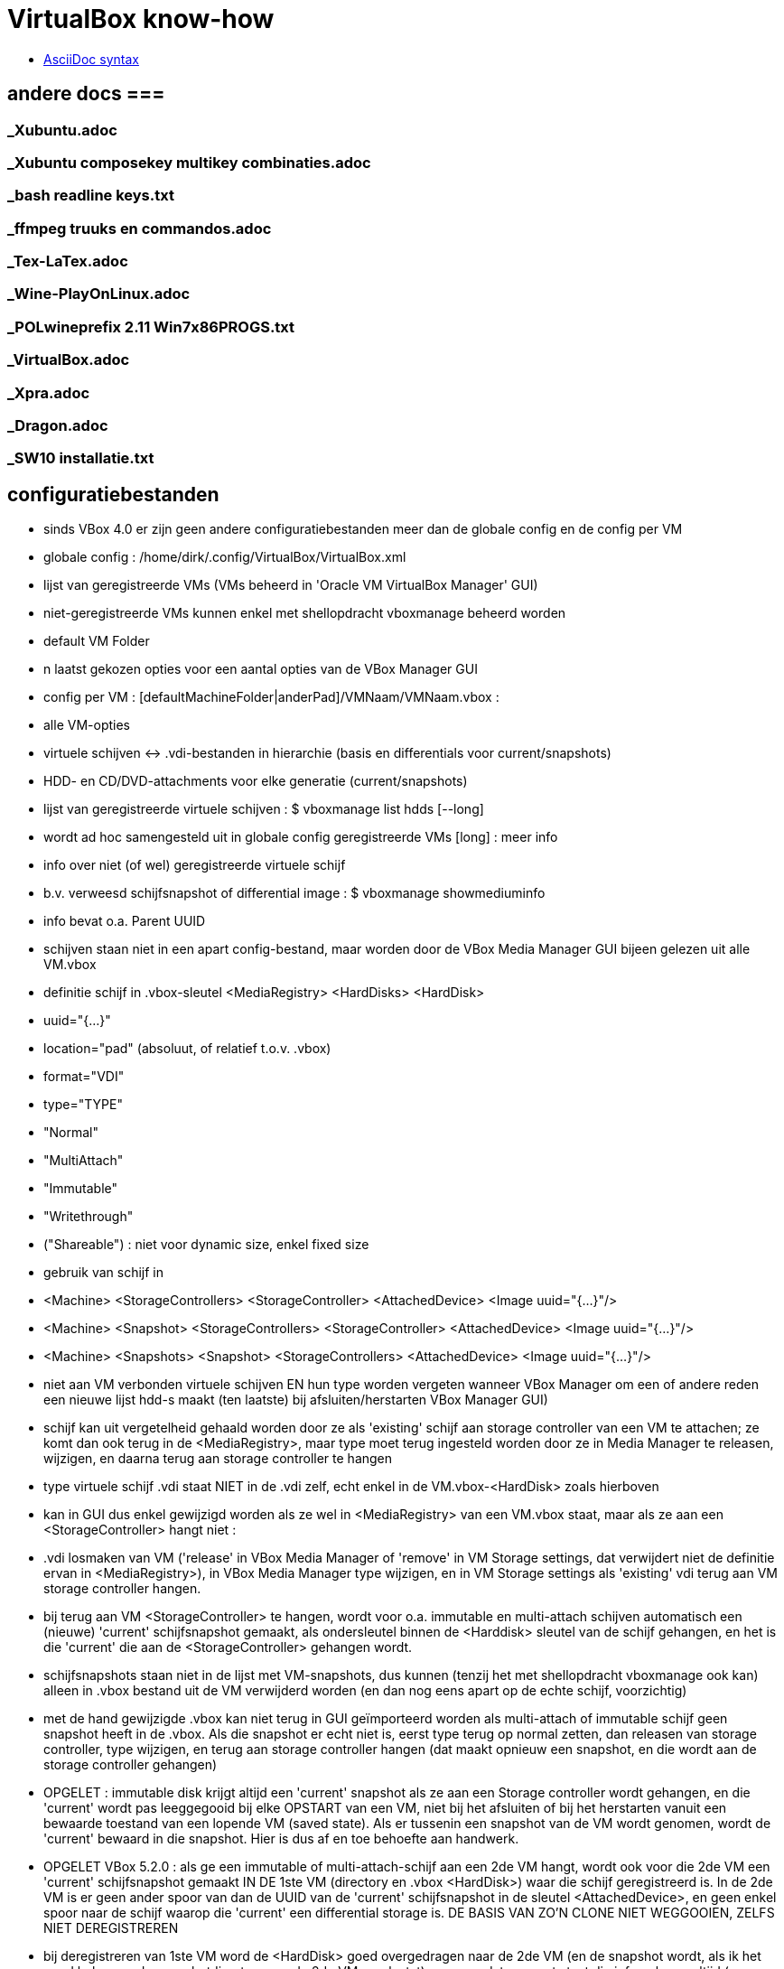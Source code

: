 = VirtualBox know-how
:description:  handige commando's die te moeilijk en met tevelen zijn om te onhtouden

- https://docs.asciidoctor.org/asciidoc/latest/syntax-quick-reference/[AsciiDoc syntax]

== andere docs ===
=== _Xubuntu.adoc ===
=== _Xubuntu composekey multikey combinaties.adoc ===
=== _bash readline keys.txt ===
=== _ffmpeg truuks en commandos.adoc ===
=== _Tex-LaTex.adoc ===
=== _Wine-PlayOnLinux.adoc ===
=== _POLwineprefix 2.11 Win7x86PROGS.txt ===
=== _VirtualBox.adoc ===
=== _Xpra.adoc ===
=== _Dragon.adoc ===
=== _SW10 installatie.txt ===

== configuratiebestanden ==

- sinds VBox 4.0 er zijn geen andere configuratiebestanden meer dan de globale config en de config per VM

- globale config : /home/dirk/.config/VirtualBox/VirtualBox.xml
	- lijst van geregistreerde VMs (VMs beheerd in 'Oracle VM VirtualBox Manager' GUI)
		- niet-geregistreerde VMs kunnen enkel met shellopdracht vboxmanage beheerd worden
	- default VM Folder
	- n laatst gekozen opties voor een aantal opties van de VBox Manager GUI

- config per VM : [defaultMachineFolder|anderPad]/VMNaam/VMNaam.vbox :
	- alle VM-opties
	- virtuele schijven <-> .vdi-bestanden in hierarchie (basis en differentials voor current/snapshots)
	- HDD- en CD/DVD-attachments voor elke generatie (current/snapshots)

- lijst van geregistreerde virtuele schijven :
	$ vboxmanage list hdds [--long]
	- wordt ad hoc samengesteld uit in globale config geregistreerde VMs
	[long] : meer info

- info over niet (of wel) geregistreerde virtuele schijf
	- b.v. verweesd schijfsnapshot of differential image :
	$ vboxmanage showmediuminfo
	- info bevat o.a. Parent UUID

- schijven staan niet in een apart config-bestand, maar worden door de VBox Media Manager GUI bijeen gelezen uit alle VM.vbox
	- definitie schijf in .vbox-sleutel <MediaRegistry>  <HardDisks>  <HardDisk>
		-  uuid="{...}"
		- location="pad" (absoluut, of relatief t.o.v. .vbox)
		- format="VDI"
		- type="TYPE"
			- "Normal"
			- "MultiAttach"
			- "Immutable"
			- "Writethrough"
			- ("Shareable") : niet voor dynamic size, enkel fixed size
	- gebruik van schijf in
		- <Machine> <StorageControllers> <StorageController> <AttachedDevice> <Image uuid="{...}"/>
		- <Machine> <Snapshot> <StorageControllers> <StorageController> <AttachedDevice> <Image uuid="{...}"/>
		- <Machine> <Snapshots> <Snapshot> <StorageControllers>  <AttachedDevice> <Image uuid="{...}"/>
	- niet aan VM verbonden virtuele schijven EN hun type worden vergeten wanneer VBox Manager om een of andere reden een nieuwe lijst hdd-s maakt (ten laatste) bij afsluiten/herstarten VBox Manager GUI)
		- schijf kan uit vergetelheid gehaald worden door ze als 'existing' schijf aan storage controller van een VM te attachen; ze komt dan ook terug in de <MediaRegistry>, maar type moet terug ingesteld worden door ze in Media Manager te releasen, wijzigen, en daarna terug aan storage controller te hangen
	- type virtuele schijf .vdi staat NIET in de .vdi zelf, echt enkel in de VM.vbox-<HardDisk> zoals hierboven
		- kan in GUI dus enkel gewijzigd worden als ze wel in <MediaRegistry> van een VM.vbox staat, maar als ze aan een <StorageController> hangt niet :
			- .vdi losmaken van VM ('release' in VBox Media Manager of 'remove' in VM Storage settings, dat verwijdert niet de definitie ervan in <MediaRegistry>), in VBox Media Manager type wijzigen, en in VM Storage settings als 'existing' vdi terug aan VM storage controller hangen.
			- bij terug aan VM <StorageController> te hangen, wordt voor o.a. immutable en multi-attach schijven automatisch een (nieuwe) 'current' schijfsnapshot gemaakt, als ondersleutel binnen de <Harddisk> sleutel van de schijf gehangen, en het is die 'current' die aan de <StorageController> gehangen wordt.
				- schijfsnapshots staan niet in de lijst met VM-snapshots, dus kunnen (tenzij het met shellopdracht vboxmanage ook kan) alleen in .vbox bestand uit de VM verwijderd worden (en dan nog eens apart op de echte schijf, voorzichtig)
		- met de hand gewijzigde .vbox kan niet terug in GUI geïmporteerd worden als multi-attach of immutable schijf geen snapshot heeft in de .vbox. Als die snapshot er echt niet is, eerst type terug op normal zetten, dan releasen van storage controller, type wijzigen, en terug aan storage controller hangen (dat maakt opnieuw een snapshot, en die wordt aan de storage controller gehangen)

- OPGELET : immutable disk krijgt altijd een 'current' snapshot als ze aan een Storage controller wordt gehangen, en die 'current' wordt pas leeggegooid bij elke OPSTART van een VM, niet bij het afsluiten of bij het herstarten vanuit een bewaarde toestand van een lopende VM (saved state). Als er tussenin een snapshot van de VM wordt genomen, wordt de 'current' bewaard in die snapshot. Hier is dus af en toe behoefte aan handwerk.

- OPGELET VBox 5.2.0 : als ge een immutable of multi-attach-schijf aan een 2de VM hangt, wordt ook voor die 2de VM een 'current' schijfsnapshot gemaakt IN DE 1ste VM (directory en .vbox <HardDisk>) waar die schijf geregistreerd is. In de 2de VM is er geen ander spoor van dan de UUID van de 'current' schijfsnapshot in de sleutel <AttachedDevice>, en geen enkel spoor naar de schijf waarop die 'current' een differential storage is. DE BASIS VAN ZO'N CLONE NIET WEGGOOIEN, ZELFS NIET DEREGISTREREN
	- bij deregistreren van 1ste VM word de <HardDisk> goed overgedragen naar de 2de VM (en de snapshot wordt, als ik het goed heb, naar de snapshotdirectory van de 2de VM verplaatst), maar op dat moment staat die info ook nog altijd (en terecht) in de 1ste VM, in <HardDisk> en <AttachedDevice> sleutels.
	- bij herregistreren van de 1ste VM ziet de VBox Manager GUI dat de info op 2 plaatsen staat, en hij geraakt in de knoei.
		- In mijn geval was nu de 2de VM de baas, en die kende enkel zijn eigen schijfsnapshots, niet die van de 1ste VM
			- de snapshots van de 1ste VM waren dus niet te zien in VBox Media Manager, en daardoor zag de VBox Manager GUI die 1ste VM als zijnde met empty attachments
		- DUIDELIJK BUG!
		- als ge in de VBox Manager GUI de schijven terug aan de 1ste VM Storage controller hangt, maakt hij nieuwe 'current' snapshot en kan zo de eigenlijke 'current' van de 1ste VM vergeten worden/verloren gaan
		- Is niet op te lossen met VBox Manager GUI afsluiten en terug opstarten, enkel met afsluiten, .vbox bestanden editen (of vboxmanage leren gebruiken) en dan pas terug opstarten :
		- <HardDisk> sleutels van een schijf en zijn schijfsnapshots allemaal in 1 van de 2 .vbox hangen, met juiste pad.

- /home/dirk/.config/VirtualBox/VBoxSVC.log[n]] :
	- verschillende generaties van log, o.a. de plaats voor detail van foutmeldingen bij inlezen .vbox van VM die ik met de hand gewijzigd heb en nu verknoeid is

== linux VMs ==

- niet in VBox Manager's lijst van VM-hotkeys :
	- Super+F1 => Alt+Ctrl+F1

=== Ubuntu tty openen ===

- 't staat niet in de lijst van sneltoetsen, maar i.p.v. Ctrl+Alt+F[1-7] doet ge [Host]+F[1-7]

- scherm roteren in console-mode :
	- mijn host-scherm is geroteerd, guest-scherm volgt dat, maar als daar nog instellingen staan om ook het scherm te roteren, is het dubbel gedraaid
	- rotatie uitlezen:
		$ cat /sys/class/graphics/fbcon/rotate
		- is getal van 0 (0°) tot 3 (270°)
	- rotatie instellen:
		- als root :
			# echo 0 > /sys/class/graphics/fbcon/rotate
			OF voor alle schermen
			# echo 0 > /sys/class/graphics/fbcon/rotate_all
		- als user : sudo geldt voor de opdracht, niet voor de redirect; daarom indirect naar fbcon schrijven met sudo tee :
			$ echo 0 | sudo tee /sys/class/graphics/fbcon/rotate
			OF
			$ echo 0 | sudo tee /sys/class/graphics/fbcon/rotate_all

- GUI openen in een tty: zie "_Xubuntu truuks en commandos.adoc" sectie "GUI starten in een tty"

== Windows VMs ==

=== zie ook USB, netwerk, shared folders ===

== Windows write cache ==

Het lijkt me verstandiger om de I/O caching van de host te gebruiken, i.p.v. de I/O cache van de guest. Die van host loopt alleen mis als host OS of de pc crashen, die van de guest ook dan, en bovendien ook als guest of VBox crashen.

- host I/O cache in te stellen per storage controller (zie evt. ook http://www.virtualbox.org/manual/ch05.html#iocaching, komt erop neer dat dubbel cachen weinig nut heeft)

- Windows write cache instellen in Windows: rechtsklikken op driveletter, eigenschappen, tab hardware, juiste 'fysieke' (virtuele) schijf kiezen uit lijst, Eugenschappen, tab Beleidsregels.

=== Windows programmas "uitvoeren als admin" vanop host-schijven ===

. 'shared folders' van de VM zijn schijven van de host die als netwerkshare toegankelijk zijn (RO of RW) van de machine \\VBOXSVR\. Als optie kunnen die automatisch gemount worden, naar een schijfletter in de reeks C, D, .... De programma's kunnen zowel vanuit die schijfletter, als vanuit de netwerkshare uitgevoerd worden. Maar een programma als administrator uitvoeren lukt enkel vanuit de netwerkshare, omdat de mount blijkbaar niet geld voor het 'elevated access token' (verbonden aan de toegang als administrator). Idem voor openen van een command prompt in een map van die schijf (via verkenner/bestand/opdrachtprompt openen/opdrachtprompt openen of .../opdrachtprompt openen als administrator): opdrachtprompt openen in een map op de gemounte schijf als administrator vindt de schijf niet, in een map op de netwerkschijf werkt zowel voor gebruiker als voor administrator, omdat er dan een nieuwe mount wordt gemaakt met schijfletter vanaf Z neerwaarts.

. een immutable TEMP-schijf kan dienen om installatieprogramma's naar uit te pakken/kopieren, verdwijnen dan bij volgende start VM

=== uitsluiten voor avast vanop host-schijven ===

. zie 'uitvoeren als admin vanop host-schijven'
. blijkbaar wordt ook voor het uitvoeren van een programma vanop de netwerkshare die impliciete mount in de Z-reeks uitgevoerd, want de uitsluiting in Avast moet gebeuren met het pad naar Z:, niet naar \\VBOXSVR\...
. welke letter te gebruiken, is te vinden door in verkenner menu bestand/opdrachtprompt openen een opdrachtprompt te openen naar de \\VBOXSVR\... netwerkshare

=== windows installatie-cd maken ===

Voorbeeld voor Windows XP:
1. Evt. een installatie-cd-image mounten om een virtuele machine (VM) van te installeren, en een kopie van de bestanden daarop maken om met nLite aan te passen. De cd-image mounten kan echter ook in de VM-eigenschappen van VirtualBox Manager (VBM), en een kopie van de bestanden daarin kan in de geinstalleerde Windows gebeuren):

	. mkdir /media/ramdisk/isosp2
	. sudo mount -o loop,ro /media/sdata/GEZIPTE.PRG/_CD\ BACKUPS/Windows\ XP\ Pro\ SP2\ corporate\ edition\ NL/cdimage.iso /media/ramdisk/isosp2
	. cd /media/ramdisk
	. rsync -a --chmod=777 isosp2/ WXPVOL_NL/
(noot: -a kopieert alles, ook read-only-eigenschap van cd-bestanden, vandaar de chmod; chmod=666 lukt niet: inconsistent file permissions)

2. 	. In VBM een VM maken met /media/ramdisk als shared folder,
	. daarop Windows installeren door de image van de installatie-cd te mounten in VBM en daarvan te booten
	. geinstalleerde Windows starten
	. nLite installeren met .NET runtime in zelfde map
		/media/sdata/GEZIPTE.PRG/nLite XP slipstreamer/nLite-1.4.9.3/nLite-1.4.9.3.setup.exe
		/media/sdata/GEZIPTE.PRG/nLite XP slipstreamer/NET framework nLite nLruntimeR3.exe
	. een kopie maken van de hele originele Windows installatie-cd (zie 1)
	. nLite uitvoeren

=== systeemschijf voor Windows VM voorbereiden ===

- VBox boot Windows alleen in BIOS mode, Windows boot in BIOS mode alleen van MBR-partitietabel, niet van GPT

- als de (virtuele) schijf niet vooraf gepartitioneerd is, doet windows installer dat zelf, en reserveert 100-en megabytes voor recovery en leegte. Dus vooraf partitioneren (formatteren niet nodig)

- zie sectie "virtuele schijf partitioneren en formateren"

=== TEMP-schijf voorbereiden ===

- koppelen van een immutable of multi-attach schijf aan een VM gebeurt enkel via een automatisch koppelings-snapshot

- OPGELET : immutable TEMP-schijf AFKOPPELEN voor ge een clone neemt van VM, zowel linked als full: anders wordt er een clone dan wel een snapshot genomen van de koppelings-snapshot met zijn laatste tijdelijke gegevens, zodat die vereeuwigd worden.

- OPGELET : immutable of multi-attach zijn van een schijf wordt vergeten als VBox Manager wordt afgesloten zonder dat ze in de MediaRegistry van een of andere VM zit. ** Koppelings-snapshots van andere VMs worden ook in die MediaRegistry beheerd! **

- in VBox manager een nieuwe schijf voor Windows-VM maken door ze, evt. voor de vorm, te 'attachen' aan een Storage Controller van de VM

- mounten, partitioneren en formatteren : zie sectie "virtuele schijf partitioneren en formateren"
	- MBR partitietabel om ook voor WinXP te dienen, anders is GPT ook goed
	- label TEMP
	- OPGELET snelformateren met mkntfs -f : VBox zou blocks vol 0 niet doorschrijven naar fysieke schijf, maar mkntfs wschlk. wel (heeft geen optie -discard zoals mkfs.ext4)

- in linux op de gemountte virtuele schijfpartitie, gewoon de nodige mappen aanmaken
	$ mkdir TEMP CACHE CACHE2 CACHE3 CACHE4
		- tijdelijke en cache bestanden van Windows zelf en diverse programmas zoals internet browsers
	$ mkdir WERK DATA PROG SVS
		- TIP maak een leeg bestand met een waarschuwende naam in de niet-TEMP en -CACHE mappen: schrijven vanuit VM naar immutable schijf is immers enkel naar de snapshot, die wordt geleegd bij volgende boot VM
		- WERK voor eigen gebruik gescheiden van TEMP (OPGEPAST: geen blijvende data)
		- SVS voor permanente "Symantec Workspace Virtualization" of "Altiris SVS" packages
		- DATA en PROG om evt. toch blijvende data op te zetten die gedeeld moet worden door meerdere VMs, b.v. installaties
		- blijvend beschrijven :
			- basis TEMP-schijf .vdi mounten in linux (zie sectie "Virtualbox Virtual Drive mounten in Linux")
			- data kopiëren naar die mount
			- umount
			- alle VM attachements van deze schijf verwijderen en opnieuw attachen.

- umount en loskoppelen van /dev/ndbX : zie _VirtualBox.txt sectie "Virtualbox Virtual Drive mounten in Linux"

- in 1 sessie van VBox Manager :
	- schijf loskoppelen van de VM (remove storage attachement)
	- Global Tools/Virtual Media Manager : Attributes/Type/Multi-Attach of Immutable
	- schijf terug koppelen aan een VM (desnoods aan template),
		- anders wordt het type (immutable of multi-attach) vergeten bij afsluiten van VBox Manager
		- elke VM creëert bij storage attachement een snapshot van de nieuwe TEMP schijf; die kan Virtual Media Manager een betekenisvolle naam gegeven worden, en evt. verplaatst worden naar ander pad (best via het map-icoontje rechts van Attributes/Location)
			- OPGELET : op APPLY klikken

- Firefox cache instellen in User.js : user_pref("browser.cache.disk.parent_directory", "E:\\CACHEFF\\")

- In Windows de TEMP-schijf als dusdanig gebruiken :
	- pas als swapschijf (pagefile.sys) instellen na immutable of multi-attach maken (zie verder), zodat elke Windows-versie er zijn eigen versie op kan zetten.
	- pagefile.sys :
		OFWEL
		- "Computer/Eigenschappen/Instellingen voor Computernaam. domein en werkgroepen - wijzigen/Geavanceerd/Prestaties - Instellingen/Geavanceerd/Virtueel geheugen - wijzigen"
		OFWEL
		- "Configuratiescherm/Systeem en beveiliging/Systeem/Geavanceerde systeeminstellingen/Prestaties..."
		- [-] Wisselbestandsgrootte voor alle stations automatisch beheren
		- C: Geen wisselbestand, Instellen
		- D: of E: (TEMP) [x] Groote wordt door het systeem beheerd, instellen
		- [OK]
	- Windows systeem- en user-TEMP en -TMP instellen :
		OFWEL
		- "Computer/Eigenschappen/Instellingen voor Computernaam. domein en werkgroepen - wijzigen/Geavanceerd/Omgevingsvariabelen"
		OFWEL
		- "Configuratiescherm/Systeem en beveiliging/Systeem/Geavanceerde systeeminstellingen/Omgevingsvariabelen"
			- Gebruiker : TEMP en TMP instellen op D:\TEMP of E:\TEMP
			- Systeem : TEMP en TMP instellen op D:\TEMP of E:\TEMP
		- na heropstarten alle bestanden wissen in C:\Windows\Temp en "C:\Users\<username>\AppData\Local\Temp"
	- Symantec SVS NIET bij installatie, anders via registry, b.v. Altiris SVS 2.0SP1  (CD PC Magazine 12-2006) :
		0 NIET DOEN C:\> msiexec /i Software_Virtualization_Agent.msi PRODUCT_KEY=b6c5a-wiy8u-e89de-c3cv4 INSTALLDIR=C:\Drivers\Altiris INSTALL_ADMIN=1 D_FSLRDR=C:\SVS REBOOT=ReallySuppress
			- D_FSLRDR=pad : default pad voor ALLE layers; NIET OP TEMP, of bij volgende boot alles kwijt + zwaar conflict met de registry
		- layer voor alle VMs met SVS-manager (of enkel registry?) + linux-mount verhuizen naar TEMP

	- IE cache instellen : Internet Explorer/Internet Options/Tools/Internet Options/General Tab/Browsing History/Settings/Temporary internet files/Current Location [Move folder...]
		- zie http://www.thewindowsclub.com/temporary-internet-files-folder-location
	0 MS Edge cache instellen :
		- maakt verse caches a la gogo, genummerd zelfs, in C:\Users\Dirk\AppData\Local\Packages\Microsoft.MicrosoftEdge_8wekyb3d8bbwe\AC\#001\MicrosoftEdge\Cache, #002\... en ...\AC\MicrosoftEdge\Cache en bijhorende registry secties. Lijkt moeilijk te wijzigen
		0 WERKT NIET :  er zit zelfs een auto-herstel op; volgende 2 gewijzigd naar E:\CACHE, werden na herstart hersteld, en dienden niet als template voor nieuwe #xxx :
			- HKEY_CLASSES_ROOT\Local Settings\Software\Microsoft\Windows\CurrentVersion\AppContainer\Storage\microsoft.microsoftedge_8wekyb3d8bbwe\Internet Settings\Cache\Extensible Cache\MicrosoftEdge_iecompat
			- HKEY_CLASSES_ROOT\Local Settings\Software\Microsoft\Windows\CurrentVersion\AppContainer\Storage\microsoft.microsoftedge_8wekyb3d8bbwe\Internet Settings\Cache\Extensible Cache\MicrosoftEdge_iecompatua
		0 WERKT NIET DE 1STE KEER BIJ MIJ :
		>>> https://social.technet.microsoft.com/Forums/en-US/3c0f59fe-a823-44ec-8825-2ef71cf4a374/move-microsoft-edge-cache-to-another-folder-second-drive?forum=win10itprogeneral
			- Run cmd from the start menu with admin rights (right-click command prompt and select run as administrator).
			- Take full ownership of the cache folders to be safe, you may want to clear using disk cleanup first.
				C:\> takeown /F "%USERPROFILE%\AppData\Local\Packages\Microsoft.MicrosoftEdge_8wekyb3d8bbwe\AC" /A /R
				- %USERPROFILE% should work, but if not replace it with [Drive]:\Users\[Username]
			- When it finishes (depends on size) make an exact copy to your other drive (replace E:\CACHEDGE as desired; and make sure Edge\Groove\etc. isn't running or you will get 'in use' errors).
				C:\> robocopy "%USERPROFILE%\AppData\Local\Packages\Microsoft.MicrosoftEdge_8wekyb3d8bbwe\AC" "E:\CACHEDGE" /E /COPYALL /DCOPY:DAT
				- ensure that there are no skipped\failed files, otherwise retry after disk cleanup.
			- Instead of deleting the original as required for Symbolic Links, suggested you rename it:
				C:\> ren "%USERPROFILE%\AppData\Local\Packages\Microsoft.MicrosoftEdge_8wekyb3d8bbwe\AC" "AC Backup"
			- Create the SymLink as follows (replacing E:\CACHEDGE as needed):
				C:\> mklink /D "%USERPROFILE%\AppData\Local\Packages\Microsoft.MicrosoftEdge_8wekyb3d8bbwe\AC" "E:\CACHEDGE" - restart your computer
		<<<

=== Windows 10 opstarten in veilige modus ===

. Windows 10 start te snel op om F8 in te drukken. 2 andere manieren om op te starten in veilige mode:
	- gewoon opstarten (aanmelden niet nodig, maar mag), afsluiten, en met [shift] ingedrukt op restart of 'opnieuw opstarten' en klikken, geeft opstartscherm "kies een optie", daar 'problemen oplossen', 'geavanceerde opties', 'meer herstelopties weergeven', 'opstartinstellingen', daar is nog niets te wijzigen, gewoon klikken op 'opnieuw opstarten', dan de functietoets indrukken die overeenkomt met veilige mode opstarten (b.v. F4)
	- in gewone mode opgestart: in msconfig.exe op het tabblad 'boot' Safe boot aanvinken

=== Schijfletters Vbox Shared Folders ===

WAT?
. . .
. Vbox Shared Folders zijn te zien als network shares op server \\VBOXSVR\
  OPGELET: Vbox Guest Additions gebruikt voor de automount van shared folders de server-naam \\vboxsrv\ i.p.v. \\VBOXSVR\ (kleine letters en srv i.p.v. svr)

. Bij automount door Vbox Guest Additions worden in Windows schijfletters toegekend in de (voorlopig niet te wijzigen) volgorde van de shared folders in de Vbox GUI. Dit is in alfabetische volgorde van de share-naam, en de toegekende letters 'tellen' op na echte (virtuele) FDD (--), HDD (C:) en CD (D:) (en niet aftellend van Z zoals Windows netwerkdrives lettert).

. Vbox Guest Additions gebruikt niet de Windows-procedure 'netwerkverbinding maken' om die schijfletters toe te kennen

. In Windows bepaalt de gebruiker de schijfletters van network shares :
	- In verkenner: Netwerk,
		\\VBOXSVR\mijnshare rechtsklikken,
		- 'Netwerkverbinding maken
		- schijfletter X:
		v Opnieuw verbinden bij aanmelden
		Dit maakt per letter registry entries aan in een map HKCU/Network/X
   OF
	- in opdrachtprompt:
		net use X: \\VBOXSVR\mijnshare /persistent:yes
		OPM: die /persistent lijkt niet te werken

PROBLEEM
. . . . .
Deze netwerkverbindingen zijn verbonden aan het security token van de gebruiker, en worden niet doorgegeven naar dezelfde gebruiker als 'elevated' user (admin). Telkens als de User Account Control (UAC) inspringt om toelating te vragen voor beheershandelingen, verliest het pad naar bestanden op deze shares zijn betekenis. Zelfs bij gewoon kopiëren naar een beveiligde locatie, of snelkoppeling maken naar shared folder, maar zeker bij installeren is dit vervelend.

OPLOSSINGEN
. . . . . .
1. Voor beveiligde handelingen die bestanden op een share nodig hebben, NIET het pad langs de netwerkverbinding (de mount op een schijfletter) gebruiken, maar het pad langs \\VOXSVR\mijnshare

2. Om de padnaam te behouden, een .bat-procedure klaarzetten (b.v. C:\netwerkverbindingenAlsAdmin.bat) en uitvoeren als admin, om voor elevated (admin) token dezelfde letters toe te kennen ('net use' toont huidige netwerkverbindingen):
	net use e: \\VBOXSVR\E_dirk /persistent:yes
	net use f: \\VBOXSVR\F_ramdisk /persistent:yes
	net use g: \\VBOXSVR\G_win-gschijf /persistent:yes
	net use h: \\VBOXSVR\H_sdata /persistent:yes
OPGELET: enkel voor Vbox Automount shared folders, die gaan niet via de registry HKCU/Network/(driveletter), en worden daarom niet overschreven door handmatige 'net use (driveletter)' opdrachten.
NIET DOEN voor zelf gemaakte netwerkverbindingen: gemaakt met Verkenner zijn die echt persistent, maar ze worden overschreven en zijn NIET persistent (ZELFS NIET met /persistent:yes), door die voor dezelfde gebruiker met elevated token.

3. Bestanden eerst met gewone user naar Windows-schijf kopiëren, en van daar als admin installeren/kopieren (natuurlijk niet snelkoppelen naar)

NEP-OPLOSSINGEN
. . . . . . . .
Op het net circuleren verschillende andere oplossingen, die NIET werken:

. de netwerkverbingen maken (net use X: share /persistent:yes)  vanop admin opdrachtprompt (vermits Verkenner in W10 nooit elevated draait):
	probleem: die overschrijven dezelfde verbindingen als die met het restricted token van de admin-user, maar blijven niet persistent, en die met het restricted token dus ook niet meer.

. registry entry maken :
	- in "HKLM\SOFTWARE\Microsoft\Windows\CurrentVersion\Policies\System"
		. nieuw DWORD EnableLinkedConnections = 1
	- dit werkt niet, of niet goed, al sinds Win 8.1 beschreven

. group policy aanpassen:  (https://support.microsoft.com/nl-be/help/3035277/mapped-drives-are-not-available-from-an-elevated-prompt-when-uac-is-configured-to-prompt-for-credentials-in-windows)
	>>>
	In Local Group Policy Editor, locate Group Policy path:
		"Local Computer Policy\Windows Settings\Security Settings\Local Policies\Security Options"
	  configure the following policy to Prompt for consent:
		"User Account Control: Behaviour of the elevation prompt for administrators in Admin Approval Mode"
	<<<
	- Vertaling:
		- start gpedit.msc als admin
		- ga naar "Beleid voor locale computer/Computerconfiguratie/Windows-instellingen/Beveiligingsinstellingen/Lokaal beleid/Beveiligingsopties"
		- wijzig sleutel "Gebruikersccountbeheer: gedrag bij het vragen om benodigde bevoegdheden voor administrators in modus 'Door administrator goedkeuren'"
			- WAS: "vragen om toestemming voor niet-Windows binaire bestanden"
			- WORDT: "vragen om toestemming"
	DOET NIETS, zelfs niet met instelling: 'met benodigde bevoegdheden uitvoeren zonder hierom te vragen'.

== PCI passthrough ==

. In order to have PCI passthrough you have to have a CPU/motherboard/BIOS that provides VT-d. Note the "-d" part, it's not the same as the more common VT-x. On top of that you have to have a Linux host with a kernel that has support for IOMMU.
	- ik heb geen IOMMU in mijn Xubuntu 16.04.3 kernel vmlinuz-4.4.0-98-generic :
		$ grep IOMMU /var/log/kern.log
		- Most if not all Linux kernels these days support iommu but you need to enable it. Usually with a kernel parm in grub. IE: "intel_iommu=on" or similar, assuming your CPU and bios also supports the VT-d feature.

. De VM moet de (experimentele) chipset ICH9 gebruiken voor PCI passthrough (b.v. de VM "XP spel")
. blijkt dat die VM (in Virtual Box 5.0.26 r108824), en daarmee ook de hele Xubuntu sessie, niet meer kan afgesloten worden zonder de processen van Virtual Box te killen met de task manager van Xubuntu.
. PCI bus:device:functie van de gewenste kaart zoeken in Linux:
	lspci
  b.v.	...
	05:00.0 Multimedia video controller: Brooktree Corporation Bt878 Video Capture (rev 02)
	05:00.1 Multimedia controller: Brooktree Corporation Bt878 Audio Capture (rev 02)
	05:01.0 Multimedia audio controller: Creative Labs SB Live! EMU10k1 (rev 0a)
	05:01.1 Input device controller: Creative Labs SB Live! Game Port (rev 0a)
. vrije PCIbus:device:functie vinden in Windows:
	. in regedit in alle sleutels van het type HKEY_LOCAL_MACHINE\SYSTEM\CurrentControlSet\Enum\PCI\VEN_xxxx kijken
	of
	. in apparaatbeheer 'beeld/aparaten op verbinding' '%computer%/ACPI Multiprocessor-pc/Systeem dat voldoet aan Microsoft ACPI/PCI-bus' aparaten aflopen en eigenschappen vragen
	of
	. shareware pcitree.zip (http://www.pcitree.de) uitvoeren (HLP.SYS kopiëren naar %windows%/system32/drivers
	of
	. DevCon.exe downloaden (http://support.microsoft.com/kb/311272/EN-US) en uitvoeren:
	devcon find pci\*
. Met de VM uit, het volgende terminalcommando uitvoeren, b.v. uit bovenstaand vb. de 2 functies voor Creative Labs SB Live! doorlussen naar bus 0, apparaat 16 (0x10), zelfde functienr:
	. VBoxManage modifyvm "XP spel" --pciattach 05:01.0@00:10.0 --pciattach 05:01.1@00:10.1
  terug vrijgeven:
	 VBoxManage modifyvm "XP spel" --pcidetach 05:01.0 --pcidetach 05:01.1

== VM met EFI boot ==

- VM-instellingen zeker nodig : EFI boot, VT-x, PAE/NX, USB3, SATA controller
	- minstens de EFI System Partition moet op een schijf gekoppeld aan virtuele SATA-controller, niet IDE, SCSI, ... :
		>>> https://forums.virtualbox.org/viewtopic.php?f=1&t=45065
			When the UEFI boot screen appears, it should show "blkX:" and "fsX:" devices. "fsX:" are file systems accessible by the boot loader. If the EFI boot partition does not appear as fsX:, the boot manager will not be able to boot. This will happen if the EFI partition is on a disk attached to an IDE, SCSI or SAS controller (see above). Boot from the EFI boot shell (for Ubuntu system, others may be different):
				# \EFI\ubuntu\grubx64.efi
			Once you know what to boot (in my case: \EFI\ubuntu\grubx64.efi), put this line into a new file startup.nsh in the root directory of the EFI file system. Then, the EFI boot loader will boot it automatically after 5s.
		<<<
	- GEEN ENKELE VIRTIO netwerkkaart geven, wel b.v. "Intel Pro/1000 MT Desktop" (t.e.m. VBox 5.2.10; boot uiteindelijk wel in EFI, maar pas na volle minuut netwerkboot te proberen, zelfs met uitgeschakelde VBox-optie "System/boot order/network")
		- ook niet met combo van virtio en b.v. "Intel Pro/1000 MT Desktop" netwerkkaart
		- getest met VBox 5.2.10

- VM EFI opstartproblemen
	- als er geen werkende startup.nsh is, komt ge in de EFI-prompt :
		Shell>
	- hier is nog geen current working directory, zelfs geen current working drive; driven min of meer te kiezen zoals in dos:
		Shell> fs0:
			>>> FS0:\> <<<
		OF
		Shell> blk5:
			>>> BLK5:\> <<<
	- in FS0:\ staat (als ge het hebt gemaakt) opstartscript :
		FS0:\>  \startup.nsh
	- als opstartscript niet werkt, op FS0: (of andere schijf) navigeren naar x.efi, b.v.
		FS0:\> ls
			>>> EFI <<<
		FS0:\> ls EFI
			>>> ubuntu <<<
		FS0:\> ls EFI\ubuntu
			>>> grub.cfg	grubx64.efi		... <<<
		FS0:\> EFI\ubuntu\grubx64.efi
	- "Shell> exit" brengt u in een soort UEFI Bios setup (altijd goed de instructies lezen, want het is geen moderne) :
		- in Boot Maintenance Manager, Boot Options, Add boot option: evt. de juiste hard disk kiezen, navigeren naar /EFI/ubuntu/grubx64.efi, die bootoptie een naam geven (moet lang genoeg zijn), die dan met "Change Boot Order" met '+'-toets vooraan de lijst zetten. Saven, maar wordt niet onthouden over sessies.
			- voor persistentie bootcommando toevoegen aan %EFI%\startup.nsh : zie hoger
	- andere EFI shell commandos ZIE "EFI Shells and Scripting - Intel Software.html" van "https://software.intel.com/en-us/articles/efi-shells-and-scripting"

== VirtualBox Guest Additions ==

- voordelen :
	- driver virtuele grafische kaart
	- toegang van guest tot VBox shared folders
	- resolutie van guest aanpassen aan window
	- muis- en toetsenbord integratie
	- uitwisselen clopboard

- Installeren door in menu van lopende VM "Devices/Insert Guest Additions cd image" te kiezen en :
	- windows : autorun.inf
	- linux :
		# mount /dev/sr0 /cdrom
		# /cdrom/autorun.sh

- VirtualBox kan Guest Additions alleen installeren in op VM geïnstalleerd OS
	- niet in live cd zoals SystemRescue, GParted, of Ubuntu : heel misschien raakt dit tijdelijk wel geinstalleerd in opgestartte sessie, maar wordt dan wschlk. niet effectief (vraagt immers herstart), mits :
		- een 2de optical drive attachment, naast de live-cd, om de VBox Guest Additions iso te laden (of een omweg zoeken via netwerk shares om de iso direct te loop-mounten, zonder tussenkomst van VBox)
		- o.a. linux headers installeren in de opgestartte live-cd omgeving, want guest additions moet kernel module compileren
			# apt-get install dkms build-essential linux-headers-generic
		- guest additions mounten (als dat niet automatisch gebeurt), en installeren. B.v. in 2de cd-lezer
			# lsblk
			>>> ... /dev/sr1 ... <<<
			# mount /dev/sr1 /mnt/floppy
			# /mnt/floppy/autorun.sh
			OF
			# /mnt/floppy/VBoxLinuxAdditions.run

== shared folders ==

=== shared folders enkel root access ==

- Dit probleem trad op een dag op, de dag voorheen niet, en systeem was op dezelfde manieer gemaakt (Xubuntu VM met _maakVMvanBackup, van zelfde backup) :
	- sharedfolders in Linux guest hebben owner (root) rwx, group (vboxsf) rwx, other r--
	- om in guest user dirk toegang te geven
		- in guest uitvoeren :
			# usermod -aG vboxsf dirk
		- herstarten

=== long delays when accessing shared folders ===

The performance for accesses to shared folders from a Windows guest might be decreased due to delays during the resolution of the VirtualBox shared folders name service. To fix these delays, add the following entries to the file \windows\system32\drivers\etc\lmhosts of the Windows guest:
255.255.255.255        VBOXSVR #PRE
255.255.255.255        VBOXSRV #PRE
After doing this change, a reboot of the guest is required.

=== Symbolic links op shared folders ===

- VirtualBox heeft problemen met symbolic links op shared folders, net zoals Samba op network shares. VirtualBox laat er geen maken in de guest (natuurlijk wel in host) :
	$ ln -s doel target
	>>> ln: failed to create symbolic link 'target': Read-only file system <<<
	- Zo'n link is hoe dan ook dubbelzinnig en gevaarlijk: op host wordt hij gevolgd in de host-omgeving, op guest VM in de guest-omgeving (dus b.v. naar /home/dirk op host, danwel /home/dirk op guest)
	- Samba volgt die links NIET als ze buiten de share leiden

- symbolic links maken op shared folders toch toelaten in guest VM, in te stellen per VM en shared folder :
	$ VBoxManage setextradata $VM-NAAM VBoxInternal2/SharedFoldersEnableSymlinksCreate/$SHARED-FOLDER-NAAM 1
		- dit zet in VM-NAAM.vbox :  <ExtraDataItem name="VBoxInternal2/SharedFoldersEnableSymlinksCreate/SHARED-FOLDER-NAAM" value="1"/>
	>>> https://askubuntu.com/questions/446317/how-to-make-guest-os-follow-symlinks-from-shared-folder
		Symbolic link creation from within a guest has been disabled in VirtualBox 4.1.8 for security reasons. A guest could create symbolic links which point outside the assigned host directory. This has nothing to do with any ext3/ext4 bug. And the guest is still able to read symlinks which are created on the host. Do
			$ VBoxManage setextradata VM_NAME VBoxInternal2/SharedFoldersEnableSymlinksCreate/SHARE_NAME 1
			- restart vBox for the change to activate.
		to make guest able to create symlinks again. But for security reasons (see above) this is disabled by default. The fix to prevent dangerous symlinks from the guest is very complicated, therefore we decided to not allow any guest to create any symlink to work around the security problem.
	<<<

=== automount van shared folders ===

- in Ubuntu e.a. linux guest krijgen die mountpoint /media/sf_"$sharename"
	- zelf mountpoint of voorkeurs-schijfletter bepalen, in host :
		>>>
		The guest properties /VirtualBox/GuestAdd/SharedFolders/MountDir and the more generic /VirtualBox/GuestAdd/SharedFolders/MountPrefix can be used to override the automatic mount directory and prefix.
		<<<
		- b.v. zoals Thunar doet, in subdirectories van /media/user :
			$ vboxmanage guestproperty set "VM naam of UUID" /VirtualBox/GuestAdd/SharedFolders/MountDir /media/dirk/
	- blijkt niet te werken voor windows guest

- in Windows guest krijgen die schijfletter vanaf 1ste vrije, in alfabetische volgorde van sharename, en LABEL=sharename
	- automount shared folders zijn met elevated rights (admin rights) niet toegankelijk op hun driveletter van de gewone user, enkel via Netwerk, server \\VBOXSRV\%sharename%
		- zie "https://support.microsoft.com/nl-nl/help/3035277/mapped-drives-are-not-available-from-an-elevated-prompt-when-uac-is-co"
			- oplossing daar nog niet werkend gekregen
		- eerst (b.v. via menu opstarten) als gewone user de schijfletters vastleggen, zodat ge met elevated rights dezelfde kunt gebruiken :
			xx:\> net use
			>>>
				Nieuwe verbindingen worden opgeslagen.


				Status       Lokaal    Extern                    Netwerk

				-------------------------------------------------------------------------------
							 F:        \\vboxsrv\F_ramdisk       VirtualBox Shared Folders
							 G:        \\vboxsrv\G_win-gschijf   VirtualBox Shared Folders
							 H:        \\vboxsrv\H_dirk          VirtualBox Shared Folders
							 I:        \\vboxsrv\I_sdata         VirtualBox Shared Folders
				De opdracht is voltooid.
			<<<
		- in opdrachtprompt als admin zelf aan schijfletters toe te wijzen :
			xx:\> net use G: "\\vboxsrv\F_ramdisk" /persistent:yes
				- zorgt dat vanaf nu alle "net use" opdrachten blijvend zijn, d.w.z. ook bij herstart
			OF
			- Create a scheduled task that has the following as an action:
				%windir%\system32\cmd.exe /k start /min net use G: "\\vboxsrv\F_ramdisk"

		OF
		- eerst van uitvoer "net use" met gewone rechten (zie hoger)) een bat-file formatteren om op juist dezelfde drives te mounten, met opdrachten zoals hieronder :
		- Create a scheduled task that has the following as an action:
			%windir%\system32\cmd.exe /k start /min net use G: "\\vboxsrv\F_ramdisk"
				...


== USB keuze ==

- In VirtualBox zijn USB 1.1 (OHCI controller) en 2 (EHCI controller) te vermijden: ze zijn veel trager dan echte USB 1.1 en vooral USB 2 controllers. "EHCI emulation has a fairly high overhead. With the xHCI emulation, the overhead is much lower for all transfer speeds." EHCI b.v. 5MB/s, vergeleken met 25MB/s bij xHCI (voor USB 3) voor zelfde USB 3 drive in zelfde USB 2 stopcontact.

- voor USB 2/3 emulation moet het Oracle VirtualBox extension pack geinstalleerd zijn bij VirtualBox (=/= Guest additions voor een VM).

- Virtualbox xHCI bootst de Intel 7 Series/C216 chipset na (Intel Panther Point?).
	- Windows > 8 heeft hier standaard drivers voor
	- Zie sectie "USB 3 support in Windows 7 guests"
	- noch Intel (noch iemand anders) heeft Windows XP drivers voor deze chipset. Zie sectie "USB 3 support in Windows XP guests"

=== USB 3 support in Windows XP guests ===

- zie ook sectie "USB keuze"

- Maak de VM wijs dat ze geen Intel, maar een Renesas uPD720201 (µPD720201) xHCI controller heeft
	- zie https://forums.virtualbox.org/viewtopic.php?f=28&t=74575
		>>>
			The VirtualBox 5.0.10 Extension Pack includes an experimental feature which allows Windows XP guests to use USB 3.0. The key is emulating a Renesas (formerly NEC) µPD720201 xHCI controller. To enable the Renesas xHCI controller, a VM must have xHCI enabled and have a extradata key. If a VM has that extradata key set, it also needs to have xHCI configured or it won't start.
			...
			Note that the xHCI controller completely replaces OHCI/EHCI (and UHCI) and supports USB 3.0 as well as existing USB 1.x and 2.0 devices. It performs much better than the OHCI/EHCI emulation even for USB 2.0 devices (USB 1.x devices are too slow to see a difference). In addition, there is no requirement for the host to support USB 3.0, or have any USB hardware at all for that matter.
		<<<
	- EERST VM WIJZIGEN (VBox manager) om USB3 xHci controller te gebruiken, dan pas zeggen dat het een Renesas uPD720201 is
	$ VBoxManage setextradata <vmname> VBoxInternal/Devices/usb-xhci/0/Config/ChipType uPD720201
		- OPM het kan gebeuren dat "VBoxManage list vms" de VM vindt, en deze opdracht toch de fout geeft "VBoxManage: error: Could not find a registered machine named ..." (en als ge de UUID uit 'list vms' geeft i.p.v. de vmname, een andere fout). In dat geval kunt ge met een editor deze lijn toevoegen in de .vbox van de VM in de sectie <ExtraData> na de <MediaRegistry> :
			>>> <ExtraDataItem name="VBoxInternal/Devices/usb-xhci/0/Config/ChipType" value="uPD720201"/>
		- doe die sleutel terug weg als ge om e.o.a. reden terug naar een Intel controller (ondersteunt WinXP NIET) of een USB 2 controller moet.
	- drivers : "FLOP&FAQ/Renesas Electronics uPD720201-uPD720202 USB 3.0 Driver 3.0.23.0"
		- eerst Windows installeren op VM met gewone OHCI of EHCI usb-controller, dan xHCI controller toevoegen aan VM, en in VM driver-setup.exe uitvoeren (annuleer bij opstarten VM de popup 'new hardware found')
			>>>
				At least for XP, the guest OS must have had USB support installed for OHCI and/or EHCI, otherwise the Renesas driver won't load after installation and will fail with a "file not found" error (missing dependency in the Renesas driver installer).
			 <<<
			 - zet in %Windows%\System32 40 mappen "0401" tot "3076" met taalbestand "rusb3co.dll.mui"
				- alleen 0413 (Nederlands) en evt. 0409 (Engels) behouden
		-  supports x32 and x64 Windows XP, Vista, and Windows 7; there is no advantage to using the Renesas drivers over the Intel drivers for Windows 7.

=== USB 3 support in Windows 7 guests ===

- zie ook sectie "USB keuze"

- driver : FLOP&FAQ/MS Windows 7/Intel USB3 driver voor Windows 7

>>>
	If a Windows 7 or Windows Server 2008 R2 guest is configured for USB 3.0 (xHCI) support, the guest OS will not have any USB support at all. This happens because Windows 7 predates USB 3.0 and therefore does not ship with any xHCI drivers; Microsoft also does not offer any vendor-provided xHCI drivers via Windows Update.
	To solve this problem, it is necessary to download and install the Intel xHCI driver in the guest. Intel offers the driver as the USB 3.0 eXtensible Host Controller (xHCI) driver for Intel 7 Series/C216 chipsets.
	Note that the driver only supports Windows 7 and Windows Server 2008 R2. The driver package includes support for both 32-bit and 64-bit OS variants
<<<

== netwerk ==

=== netwerk adapter ===

- VirtualBox Manager kiest in theorie (zie verder) zelf een geschikte adapter naar gelang het OS
	- paravirtualized network is een pak sneller, zie sectie "paravirtualized network", maar niet combineerbaar met EFI boot (VBox 5.2.10)
	- VBox 5.2.0 koos voor een Win7 x86 de "Intel Pro/1000T Server", wordt volgens Intel niet ondersteund door Win7
	- Win 7 officiele download (SP1) heeft wel driver voor de "Intel Pro/1000MT Desktop"
	- als ge daarvan wilt afwijken: zie https://www.virtualbox.org/manual/ch06.html#nichardware
	>>>
	- Intel PRO/1000 MT Desktop type works with Windows Vista and later
	- Intel PRO/1000 T Server is recognized by Windows XP guests without additional driver
	<<<

=== paravirtualized network ===

- NIET met EFI boot (VBox 5.2.10)

- 100GHz : simuleert geen bestaande netwerkkaart, daarom niet beperkt door zogezegde hardware

- driver : /GEZIPTE.PRG/OFFICIELE DOWNLOADS/KVM-VirtualBox virtio driver Windows

- zolang die driver niet geinstalleerd is, is het netwerk niet toegankelijk. VBox shared folders wel op hun drive-letter, maar niet in het netwerk (en dat is waar administrator ze moet halen voor installaties).
	OFWEL
	- eerst als gewone gebruiker die driver kopiëren uit de shared folders naar b.v. "mijn documenten"
	OFWEL
	- een 'gewone' network adapter instellen als 2de kaart; die op NAT instellen, en naderhand kabel virtueel uittrekken

- zie sectie "sneller netwerken in Windows XP"

=== Windows XP guest : sneller netwerk ===

- WinXP haalt niet de volle snelheid met b.v. virtio netwerkdrivers
	- systeembeheer/services : service "Windows Firewall/Internet connection sharing" uitgeschakeld
		- snelle test met 2 mappen van elk 4,3 GB en == aantal bestanden, gekopieerd van //FRT/Films/opera naar //FRT/RAMDISK (dus host-only netwerk, niet VBox shared folders) : 1ste in 18 minuten MET, 2de in 14 minuten ZONDER Windows Firewall
	- zie VBox manual "6.11. Improving network performance"
		>>>
			Segmentation offloading is essential for high performance as it allows for less context switches, dramatically increasing the sizes of packets that cross VM/host boundary. Neither virtio nor Intel PRO/1000 drivers for Windows XP support segmentation offloading. Therefore Windows XP guests never reach the same transmission rates as other guest types. Refer to MS Knowledge base article 842264 for additional information.
		<<<
	- zie KB842264 : "FLOP&FAQ/MS Windows XP/Network performance and data throughput may be significantly slower after installing Windows XP Service Pack 2.pdf"

=== Windows 7+ guest : host-only netwerk kenbaar maken ===

- probleem : open Verkenner op Netwerk, en ge krijgt boodschap dat netwerk detectie uitgeschakeld is. De oorzaak ligt erin dat Windows VBox's netwerk van een op host-only ingestelde adapter niet herkent, en daarom voor de veiligheid aanneemt dat het een publiek netwerk is, waarop Windows (7 en hoger) voor de veiligheid geen andere toestellen zoekt. Er zijn enkele onveilige oplossingen zoals in secpol.msc zeggen dat alle niet-herkende netwerken particulier of prive zijn. Er is 1 goede en simpele oplossing, in Windows de default gateway van de VBox DHCP server expliciet opgeven voor de IP4-eigenschappen van de netwerkadapter, als volgt:
	OFWEL met statisch IP adres (werkt het beste, maar natuurlijk minder flexibel bij b.v. clonen)
		- Go to Control Panel\All Control Panel Items\Network and Sharing Center of your Windows
		- Click "Ethernet 2" adapter.
		- In the TCP/IPv4 settings add the following settings (based on the IP/IP range of the VBox Host Network Manager, 192.168.56.1, met DHCP-adressenreeks >192.168.56.100) :
			- IP address: 192.168.56.2 t.e.m. ....99 (100 en meer is voorbehouden voor autom. IP-adressering door DNS)
			- Subnet mask: 255.255.255.0
			- Default gateway: 192.168.56.1
			- Preferred DNS server: 192.168.56.1
			- Geavanceerde instellingen/WINS/NetBIOS-instelling/NetBIOS via TCP-IP inschakelen : "X", OK
			- bij OK komt er rechts een popup om toegang te vragen voor andere netwerken : "JA" -> Particulier netwerl
			- Geavanceerde instellingen voor delen wijzigen/Particulier netwerk : Bestands- en printerdeling inschakelen
	OFWEL met dynamisch IP adres (maar Windows > XP ziet dan bij elke opstart met ander IP-adres een nieuw netwerk, waarvan hij vraagt of het openbaar of *particulier is)
		- host-only adapter/eigenschappen/tab netwerken/deze verbinding heeft volgende onderdelen nodig/Internet Protocol versie 4 (TCP/IPv4)/Eigenschappen :
			- gewoon op automatisch IP-adres en DNS-serveradres laten staan
			- geavanceerd/tab IP-instellingen/Standaardgateways/Toevoegen : vul het IP-adres in (default 192.168.56.100) van de DHCP-server van VBox
				- zie VBox Manager/File/Host network manager
					- selecteer vboxnet0 (het netwerk waar Host-only adapter in VM-config op verbonden is)
					- Properties/tab DHCP server/Server Addres : het gateway adres is gebruikelijk hetzelfde als dat DHCP server adres
			- bij het afsluiten daarvan, krijgt ge (alvast in Windows 10) direct de vraag of ge zichtbaar wilt zijn voor andere pcs; zegt ge JA, dan stelt hij het netwerk in als particulier (betekent "vertrouwd"), anders als openbaar (betekend "niet vertrouwd"). Achteraf wijzigen:
				- Win10 : Instellingen (blijkt nog iets anders dan configuratiescherm)/Netwerk en Internet (=/= die van Configuratiescherm/Netwerk centrum)/Ethernet/de adapter/Netwerkprofiel: "openbaar" of "prive"
					- OPM: de sectie "Netwerkprofiel" is niet zichtbaar voor een onbekend netwerk, vandaar de langdurige zoektocht
		- met 2 netwerk adapters (b.v. NAT en host-only), voor de veiligheid de adapters en hun netwerken een duidelijke naam geven
		- Configuratiescherm\Per categorie\Netwerk en internet\Netwerkverbindingen
			- adapers hernoemen : "adapter 1 (NAT)" en "adapter 2 (Host Only)"
			- netewrk hernoemen :
				- HKLM\SOFTWARE\Microsoft\Windows NT\CurrentVersion\NetworkList\Profiles\{...uuid...}
					- ProfileName
					- Description

- Computernaam FRT-... (max. 15 chars), werkgroep BOCO
	- Nu zijn in Verkenner/Netwerk alle pcs en VMs in de BOCO werkgroep zichtbaar (direct, ook al zegt windows dat ge moet heropstarten)

=== Vaste IP-adressen van mijn VMs ===

- W10x64 RS4 : 192.168.56.14

=== Samba share mounten in VM ===

- NODIG Common Internet File System (in mijn Xubuntu sinds 2018-10-23, ook in systemrescuecd) :
	- nakijken :
	$ ls /sbin/mount.cifs
	- installeren :
	# apt-get update
	# apt-get install cifs-utils

- permissions zijn een ingewikkelde zaak (https://unix.stackexchange.com/questions/48929/samba-cant-write-to-a-share-with-unix-extensions-no-set-in-smb-conf)

- werkt voorlopig enkel op IP-adres van VBox host (zie VBoxManager/File/Host Network ManagerProperties/Manually/IPv4 Address)
	- standaard 192.168.56.1, desnoods in guest :
		$ nmblookup FRT
		>>> 192.168.56.1 <<<
	# mount -t cifs -o (ikke) //192.168.56.1/sharenaam /mnt
	OF (volledigere syntax)
	# mount -t cifs [-v] -o [guest][user=gebruiker] //server/sharenaam /mnt
		-t cifs : moderne vervanger voor "-t smbfs"
		-v : (tss. -t en -o) mount.cifs is verbose
		-o guest : mount the share as guest and don't prompt for a password
		-o user=[WERKGROEP/]gebruiker[%wachtwoord] :
			- WERKGROEP niet nodig
			- %wachtwoord werkt niet, of wordt alleszins nog eens gevraagd in prompt
			- evt. apart als -o domain=WERKGROEP,user[name]=ikke,pass[word]=wachtwoord
		mountpoint : op systemrescuecd voorzien: /mnt/backup, /mnt/custom, /mnt/floppy, /mnt/gentoo, /mnt/windows en /media

- permanent mounten :
	>>> /etc/fstab
	//192.168.56.1/sharename  /media/eensambashare	cifs	guest,uid=1000,iocharset=utf8  0  0
	<<<
	- 192.168.56.1
	OF
	- (werkt nog niet) servername
    - guest : if you don't need a password to access the share,
    OF (NIET VEILIG)
    0 username=ikke,password=wachtwoord
    OF (WEL VEILIG)
    >>> zie https://wiki.ubuntu.com/MountWindowsSharesPermanently
		This is not a good idea however: /etc/fstab is readable by everyone and so is your Windows password in it. The way around this is to use a credentials file. This is a file that contains just the username and password.
		- create a file for your remote servers logon credential:
			>>> ~/.smbcredentials
				username=ikke
				password=wachtwoord
			<<<
		- Change the permissions of the file to prevent unwanted access to your credentials:
			$ chmod 600 ~/.smbcredentials
		- replace the insecure line of the example above :
			>>> /etc/fstab
				//servername/sharename /media/eensambashare cifs credentials=/home/gebruiker/.smbcredentials,iocharset=utf8,sec=ntlm 0 0
			<<<
		- test the fstab entry by issuing:
			# mount /media/eensambashare
		- If there are no errors, you should test how it works after a reboot; your remote share should mount automatically.
    <<<
    - uid=1000 : makes that user the owner of the mounted share, allowing them to rename files,
    - iocharset=utf8 : allows access to non-English filenames (doesn't work with shares of Windows machines exported using ISO8895-15)
	-  If there is any space in the server path, you need to replace it by \040, for example //servername/My\040Documents

- met volgende wijzingen zou Samba's NETBIOS-naam (FRT) zichtbaar moeten zijn, maar lukt nog niet :
	>>> netbios naam toevoegen aan /etc/samba/smb.conf sectie [global]
	netbios name = FRT
	<<<
	>>> "wins" toevoegen aan /etc/nsswitch.conf lijn hosts:
	hosts:    files wins ...
	<<<
	- mogelijk statisch IP-adres nodig, en lijn daarvoor in /etc/hosts
	- mogelijk ook lijn "name resolve order" in /etc/samba/smb.conf ontcommentaren, en parameters in deze volgorde zetten :
		>>>  /etc/samba/smb.conf sectie [global]
		name resolve order = bcast lmhosts host wins

== vdi virtuele schijf  ==

- alles over VirtualBox Virtual Disk Image (.vdi) bestanden, hun structuur en het gebruik ervan:
	>>> "https://forums.virtualbox.org/viewtopic.php?t=8046"
	 All VDIs (including fixed and dynamic variants) have essentially have the same structure. The VDI has four sections:
		- A 72 byte pre header
		- A standard header descriptor. This is following by padding to the next 1MB boundary (*).
		- An image block map. If the (maximum) size of the virtual HDD is N MByte, then this map is 4N bytes long. Followed by more padding to the next 1MB boundary.
		- Up to N x 1MByte image blocks.
		(*) In the first versions of VirtualBox the elements of a VDI were aligned on 512 byte boundaries. Later this was changed to 4096 bytes, and finally to 1048576 bytes (1MB).
	<<<
	- als er ook maar 1 byte =/= 0x00 geschreven wordt naar een image block, moet de hele (1MB !) image block naar de fysieke schijf geschreven worden.

- met die info moet het redelijk gemakkelijk zijn om zelf een nbdkit plugin te schrijven waarmee een .vdi en zijn differencing images (snapshots) gemount kunnen worden.
	- zie

=== Virtuele schijf (HDD) compacteren ===

- VBox schrijft blokken (1MB sinds v.5, onafh. blocksize van fysieke of virtuele schijf) met alles 0x00 niet fysiek weg
	- zie b.v. VBox Create virtual hard disk, of VBox Media Manager/Copy/advanced : "storage on physical hard disk" "dynamically allocated"

- vrije ruimte op partitie van die schijf op 0x00 zetten :
	- Windows: in admin-opdrachtprompt (b.v. C:-schijf) :
		NIET "G:\PROGRAMS\Win7 Sysinternals\SDelete 2.0\sdelete", die is een pak trager dan de andere (v.1.6)
		C:\> \\Vboxsrv\G_win-gschijf\PROGRAMS\Win7 Sysinternals\sdelete -z c:
		- sdelete.exe uit "GEZIPTE.PRG/OFFICIELE DOWNLOADS/MS hulpprogrammas/SysinternalsSuite.zip"
	- Linux : VM-schijf mounten (zie sectie "Virtualbox Virtual Drive mounten in Linux") en dan :
		- OPM : werkte in Xenial, waar ge .vdi met qemu-utils kon mounten en schrijven; in Bionic gaat dat niet meer. VBox 6 heeft zelf mount van .vdi, dan zal dit misschien terug werken.
		$ dd if=/dev/zero of=pad/dummy bs=4096 ; rm pad/dummy
		- OPGEPAST: check eerst mounts om goed pad voor "dummy" te kiezen :
			- WEL in schrijfbare directory van de virtuele schijf zelf
			- NIET in /tmp als /tmp een tmpfs-mountpoint is
			- NIET in ander mountpoint
		- dd schrijft tot de volledige virtuele grootte van de virtuele schijf, maar VBox schrijft 0-sectors toch  niet door naar de reële schijf als die sectors niet al eerder beschreven waren
	- Linux, in gestarte VM :
		- in lopende machine kan het problemen geven om met dd met bestand vol nullen de schijf te vullen, en dat dan te verwijderen: op een bepaald moment zien andere processen een volle schijf
		- zerofree is veel sneller, en low-level: maakt geen bestand, maar schrijft rechtstreeks naar ongebruikte blocks van het bestandssysteem.
			- OPM: doet alleen read-only schijven
			- is bij mij geïnstalleerd, anders
				# sudo apt-get install zerofree
		- met Grub starten in recovery mode, geeft menu, kies laatste kernel, en kies root
			- start default met schijven Read-Only, anders:
				# mount -o remount,ro LABEL=M2ROOT
				# mount -o remount,ro LABEL=M2U_OH
				...
			- bepaal welke /dev/sd?? de schijven zijn
				# df
			- zet van de gewenste /dev/sdXX de ongebruikte blocks op 0x00 :
				# zerofree -v /dev/sdXX

- nu klaar voor compacteren :
	- bij copy van schijf naar vdi compacteert VirtualBox altijd
	- via VBox GUI
		- "copy" in VBox media manager
			- OPGELET : maakt nieuwe virtuele schijf met andere naam en UUID, extra werk nodig om in plaats van oude in de VM te hangen :
				- in Global tools/Virtual Media Manager release oude
				- in Machine tools, details, storage : add disk, existing disk
				- VM opstarten om te proberen of ze werkt
				- in Global tools/Virtual Media Manager remove oude met delete
		0 WERKT NIET : snapshot nemen, VM starten en sectoren (op differencing image) op 0x00 zetten, snapshot deleten zodat differencing image en originele vdi gemerged worden, zelfs niet (waarom niet!?) als ge daarna expliciet compacteert met VBoxManage
	- via CLI
		$ VBoxManage modifymedium disk uuid --compact
			- uuid met of zonder {}
			--compact : currently only implemented for VDI files
			- ENKEL .vdi
			- werkt ook voor differencing image
		OF (niet als disk aan VM attached is)
		$ VBoxManage modifymedium disk VIRTUELE_SCHIJF.vdi --compact
		OF
		- clone the image and then use the cloned image in the VM configuration.
			- alle formaten

=== Virtualbox Virtual Drive mounten in Linux ===

(https://www.kumari.net/index.php/system-adminstration/49-mounting-a-qemu-image)
(zie http://blog.vmsplice.net/2011/02/how-to-access-virtual-machine-image.html)

DOE DIT NIET ALS DE VIRTUAL DRIVE IN GEBRUIK IS, b.v. IN EEN VM

- er zijn apps voor, maar die zijn niet nodig. De utility van de QEMU virtual-pc-monitor heeft maar 18MB schijfruimte nodig
	- nbdkit (USC) : "https://github.com/libguestfs/nbdkit"
		- heel compact, met toegang voor pluginontiwkkeling
			- nbkit plugin is gemakkelijker fuse plugin, omdat ge geen heel bestandssysteem moet ontwikkelen, maar alleen adressen naar .vdi block moet omrekenen (+ natuurlijk wat administratie. Lijst van geregistreerde .vdi en hun onderlinge afhankelijkheden :
				$ VBoxManage list --long --sorted hdds
	- vdfuse en vdautomount : https://forums.virtualbox.org/viewtopic.php?f=26&t=33355 "HOWTO: Mount any VBox-compatible disk image on the host"
		- kan heel de snapshot tree van een VM mounten
	- libguestfs : http://libguestfs.org (+50MB)

- Qemu utilities installeren (zie _Xubuntu.adoc)

- laadt de Network Block Device driver 'nbd' in Linux:
	- use a remote server as  block devices
	$  modinfo nbd
		>>>
			...
			parm:           nbds_max:number of network block devices to initialize (default: 16) (int)
			parm:           max_part:number of partitions per device (default: 0) (int)
		<<<
	- laad module :
	$ sudo modprobe nbd
		- zonder gevolg als module al geladen is
		- Nu zijn in file manager nbds_max (16) network block devices /dev/nbd0 - /dev/nbd15 te zien.
		- NOOT: voor sommigen moet er een aantal partities opgegeven worden, b.v. "sudo modprobe nbd max_part 8" of "... 16"
		- optionele nbd driver parameters:
			max_part ## (Number of partitions per device, default 0)
			nbds_max ## (Number of block devices that should be initialized, default 16)
- kies een nbd waaraan nog geen device (netwerkschijf of schijfimage) verbonden is :
	$ for i in {0..15} ; do  $(lsblk -nrpo NAME,MOUNTPOINT,SIZE,TYPE,LABEL /dev/nbd$i);if [[ $? == 32 ]] ; then echo $i is vrij;break;else echo $i bezet;fi;done
		- lsblk return code 32 : niet alle devices gevonden


 (is b.v. nbd0 bezet, nbd1 nog vrij, dan kiezen we nbd1):
	$ sudo blockdev --getsize64 /dev/nbd0
	8589934592
	$ sudo blockdev --getsize64 /dev/nbd1
	0
- evt. dubbelchecken met
	$ lsblk
	>>> nbd0 verbonden aan niet-gepartitioneerde virtuele schijf :
		NAME        MAJ:MIN RM   SIZE RO TYPE MOUNTPOINT
		...
		nbd0         43:0    0    50G  0 disk
		...
	<<<
	>>> nbd0 verbonden aan gepartitioneerde virtuele schijf :
		nbd0         43:0    0    25G  0 disk
		└─nbd0p1     43:1    0    25G  0 part
	<<<
- verbindt (de -c van connect) een virtual drive met een network block device driver, b.v. /dev/nbd0:
	$ sudo qemu-nbd -c /dev/nbd0 /media/sdata/.virtualbox//XPproSP3vol/XPproSP3vol.vdi
	- Nu zijn in /dev ook de evt. de partities van de virtual disk te zien, in dit geval slechts 1: /dev/nbd0p1, b.v. met lsblk:
	nbd0         43:0    0    80G  0 disk
	└─nbd0p1     43:1    0    80G  0 part
- zie sectie "virtuele schijf partitioneren en formateren"
- mount de gewenste partities, b.v.
	$ sudo mount /dev/nbd0p1 /mnt
- Na gebruik, de partities terug unmounten:
	$ sudo umount /mnt
    OF
	$ sudo umount /dev/nbd0p1
  en de disconnect de drive van de nbd driver (/dev/nbd0p1 verdwijnt dan uit filemanager, nbd0p1 én nbd0 uit lsblk):
	$ sudo qemu-nbd -d /dev/nbd0
  en evt. ook de driver module uitladen:
	$ sudo modprobe -r nbd

=== virtuele schijf partitioneren en formateren ===

- schijf voorzien op groei, zonder dat het schijf-image groeit tot zijn maximale grootte :
	- partitie beperken tot deel van de virtuele schijf, en wanneer nodig de partitie vergroten : ongebruikte deel wordt hierdoor nooit beschreven, en dus door VBox nooit doorgeschreven naar de harde schijf
	- alternatief :
		$ VBoxManage modifyhd "<absolute path to file>" --resize <size in MB>
	- met snapshots: ge kunt zelfde doen voor elke differencing image, maar daarmee maakt ge alleen de fysieke schijf groter; als ge in de basis-image de partitie groter maakt om die ruimte ook te gebruiken, zijn uw snapshots op slag waardeloos, en de partities daarop 'gesynchroniseerd' laten groeien, vereist kennis van het bestandssysteem erop, die kennis heeft VBox niet. Ge kunt wel, met clone, de snapshots integreren in een nieuwe image (en misschien zelf iets schrijven waarmee ge dan een difference kunt maken van die nieuwe geintegreerde image, en de vergroting van de oorspronkelijke basis image)

OFWEL met GParted op een linux bootable iso, b.v. systemrescuecd
	- is vooral partitioneergereedschap
		- weinig opties voor formatteren (zoals free blocks, blocksize, aantal inodes; wel veel bestandssystemen ondersteund)
	- stel tijdelijk VM optie "System/Motherboard/Boot order" in op "Optical" eerst
	- laad linux bootable iso in Optische schijflezer, b.v.
		OFWEL "GEZIPTE.PRG/UBUNTU/SystemRescueCD/systemrescuecd-x86-laatste.iso"
			- start prima met willekeurige VM optie "General/Basic/Type en Version" Windows of Linux, 64- of 32-bit (GUI niet altijd: meest recente downloaden)
			- start op naar console met prompt '%' (root?):
				- stel netwerk in indien nodig. B.v. met 2 netwerkkaarten zoals ik nu doe, 1ste NAT niet verbonden, 2de host-only wel verbonden :
					% net-setup eth1
					- alle defaults kiezen, met auto IP van DHCP
				- evt. GUI opstarten
					% wizard
					OF
					% startx
			- zie _VirtualBox.txt sectie "Samba share mounten in VM"
		OFWEL "GEZIPTE.PRG/UBUNTU/GParted Live CD"
			- mijne is 64-bit, stel tijdelijk VM optie "General/Basic/Type en Version" in op "Linux other" "64-bit"
			- GUI utils : "Right click on the desktop to access a pop-up menu."
			- zie txt-bestanden in download map voor utils op die iso

OFWEL aan een bestaande VM koppelen om te partioneren, formateren (voor NTFS is snel zeker OK) en directories te maken
	- zou kunnen ongeschikt zijn voor oudere windows-versie
OFWEL met linux fdisk partitioneren, met mkfs.xxx formateren en mounten :
	- verbind virtual drive met een network block device driver, b.v. /dev/nbd0:
		$ sudo qemu-nbd -c /dev/nbd0 /media/sdata/.virtualbox/XPproSP3vol/XPproSP3vol.vdi
			- zie sectie "Virtualbox Virtual Drive mounten in Linux" :
			- GParted ziet de aan nbd verbonden virtuele schijven niet
	- bekijk voor de zekerheid eerst de partitioneringstoestand :
		$ sudo fdisk -l /dev/nbd0
	- fdisk werkt interactief, 'm' toont help
		$ sudo fdisk /dev/nbd0
		vb. sessie om 1 primaire NTFS-partitie over ganse schijf te maken, met MBR (voor XP)
		- bekijk vrije ruimte "F   list free unpartitioned space" :
			> Command (m for help): F
			>>>
				Unpartitioned space /dev/nbd0: 50 GiB, 53686042624 bytes, 104855552 sectors
				Units: sectors of 1 * 512 = 512 bytes
				Sector size (logical/physical): 512 bytes / 512 bytes
				Start       End   Sectors Size
				 2048 104857599 104855552  50G
			<<<
		- maak DOS-type (MBR) partitietabel "o   create a new empty DOS partition table "
			0 alternatief : "g   create a new empty GPT partition table"
				- Windows kan enkel UEFI-booten van GPT; VBox is BIOS-boot (linux VM kan wel EFI), dus MBR
			> Command (m for help): o
			>>> Created a new DOS disklabel with disk identifier 0xe4e02706.
		- maak primaire partitie "n   add a new partition" :
			- default waarden maken partitie in grootste vrije ruimte op de schijf, volledig die ruimte
			> Command (m for help): n
			>>>
				Partition type
				   p   primary (0 primary, 0 extended, 4 free)
				   e   extended (container for logical partitions)
				> Select (default p): p
				> Partition number (1-4, default 1): 1
				> First sector (2048-104857599, default 2048):
				> Last sector, +sectors or +size{K,M,G,T,P} (2048-104857599, default 104857599):
				Created a new partition 1 of type 'Linux' and of size 50 GiB.
			<<<
			- heeft dus een linux-partitie gemaakt. Wij willen NTFS
		- maak daar nu een NTFS-partitie van "t   change a partition type"
			> Command (m for help): t
			>>>
				Selected partition 1
				> Partition type (type L to list all types): L
						>>> 7  HPFS/NTFS/exFAT ...
				- OPGEPAST : partition type lijst en codes zijn anders voor GPT en MBR
				> Partition type (type L to list all types): 7
				Changed type of partition 'Linux' to 'HPFS/NTFS/exFAT'.
			<<<
		- nakijken "i   print information about a partition"
			> Command (m for help): i
			>>>
				Selected partition 1
						 Device: /dev/nbd0p1
						  Start: 2048
							End: 104857599
						Sectors: 104855552
					  Cylinders: 6527
						   Size: 50G
							 Id: 7
						   Type: HPFS/NTFS/exFAT
					Start-C/H/S: 0/33/32
					  End-C/H/S: 383/22/21
			<<<
		- NIET VERGETEN : SCHRIJF GEVRAAGDE WIJZIGINGEN NAAR VIRT SCHIJFBESTAND
			> Command (m for help): w

- in linux (partitie van) virtuele schijf formateren naar ntfs :
	$ sudo mkntfs -nfIvL TEMP -c 4096 /dev/nbd0p1
		[-n] : simuleren
		-f, --fast, -Q, --quick : Perform quick (fast) format. This will skip both zeroing of the volume and bad sector checking.
		-L, --label STRING :Set the volume label for the filesystem
		-I, --no-indexing : Disable  content  indexing  on  the volume (W2K en later)
		-v : verbose
		-c, --cluster-size BYTES
		- waarschuwt dat voor een Windows opstartschijf de volgende opties gekend moeten zijn; lijkt alvast voor TEMP-schijf niet relevant :
			-p, --partition-start SECTOR : Specify the partition start sector.
			-H, --heads NUM : Specify the number of heads.
			-S, --sectors-per-track NUM : Specify the number of sectors per track.

- in linux (partitie van) virtuele schijf formateren naar b.v. ext4 :
	- zie _Xubuntu.adoc sectie "FORMATEREN"

=== backup van systeem herstellen naar VM met EFI boot ===

- zie ook "_VM model restore Ubuntu-backup.txt" voor hetzelfde met script

- Met volgend scenario kunt ge de schijf van de VM aanmaken, en vanuit het host-OS de backup van interne schijf restoren naar de VM-schijf

- VM opstarten met b.v. systemrescue (4.9 niet, 5.2.2 wel; op basis Gentoo x86, maar boot EFI met VM ingesteld voor Ubuntu64; grub bootmenu heeft optie om ineens naar GUI te booten, anders # startx) of GPartedLiveCD iso in virtuele cdrom
	- maak GPT met grub, partitioneren
	- voor het gemak (/etc/fstab) zelfde labels nemen als van gebackupte systeem
	- voor het gemak (./EFI/ubuntu/grub/cfg en /boot/grub/grub.cfg) de filesystem-uuid van de root-partitie overnemen van het gebackupte systeem (M2ROOT: UUID="88e332dc-deb9-4c9c-9dfc-e0afe7ad45bd")
	- VM afsluiten
	- evt. deze virtuele schijven in VBox media manager clonen, of multi-attach of immutable maken, zodat ze kunnen dienen voor meerdere VMs met verschillende backupversies

- VM-schijven mounten, en backup erop kopieren (zie _VirtualBox.txt sectie "Virtualbox Virtual Drive mounten in Linux") :
	- kijk eerst of de nbd-module (Network Block Device protocol) al geladen is (te zien aan /dev/nbd? devices) :
	# lsmod | grep nbd
	- als dit leeg is (nbd nog niet geladen), nbd-module laden :
	# modprobe nbd
	- nu zijn er /dev/nbd?, we kiezen nbd0, maar checken eerst of die vrij is (als gerapporteerde blksize 0 is) :
	# ls -al /dev | grep nbd
		nbd0
		nbd1
		...
	# blockdev --getsize64 /dev/nbd0
		0
	- de virtuele schijf (het block device image) verbinden met nbd0 doet de partities /dev/nbd0p? verschijnen :
	# qemu-nbd -c /dev/nbd0 /media/sdata/.virtualbox/Xoebidoebi/Xoebidoebi.vdi
	# ls -al /dev | grep nbd
		nbd0
		nbd0p1
		nbd0p2
		...
	# lsblk
		nbd0         0     3G  0 disk
		├─nbd0p1     0   200M  0 part
		└─nbd0p2     0   2,8G  0 part
		nbd1         0    20G  0 disk
		└─nbd1p1     0    20G  0 part
		nbd2         0     8G  0 disk
		└─nbd2p1     0     8G  0 part
	- voor het gemak en de duidelijkheid afzonderlijke mountpoints maken voor elk, en mounten:
	# mkdir /media/ramdisk/m2efi
	# mount /dev/nbd0p1 /media/ramdisk/m2efi/
	...
	0 squashfs backups mounten en kopiëren :
		0# mount /media/sdata/.backups/161222_EFI_nvme0n1p1.squashfs /mnt -o loop,ro -t squashfs
		0# rsync -aAXxSiv /mnt/ /media/ramdisk/m2efi/
	- squasfs backups uitpakken :
		# unsquashfs -f -d /media/ramdisk/m2efi/ /media/sdata/.backups/161222_EFI_nvme0n1p1.squashfs
		-f : force overwrite (zonder pakt unsquashfs niet naar bestaande directories uit)
		-d : doeldirectory
	- in root /media/ramdisk/m2efi/ van de ESP EFI systeem-partitie (in dit vb. /media/ramdisk/m2efi/) ook een EFI-opstartscript "startup.nsh" maken met deze ene lijn (LET OP: FAT32, dus backslash '\', geen slash '/'), evt. met prefix "fs0:\" :
		EFI\ubuntu\grubx64.efi
	# umount /mnt
	...
	- indien nodig (nakijken met 'blkid'), UUID en labels aanpassen in /media/ramdisk/m2efi/EFI/ubuntu/grub.cfg, /media/ramdisk/m2root/boot/grub/grub.cfg en /media/ramdisk/m2root/etc/fstab
	- in /media/ramdisk/m2root/etc/fstab alle mounts goed nakijken, b.v. als usr-schijf de 2 mappen ./usr en ./opt heeft, die mounten op een apart mountpoint (VM)/media/usr_vdisk , en bind-mount doen met rebind. Voorbeeld :
		# <file system>		<mount point>   <type>  <options>       <dump>  <pass>
		LABEL=M2ROOT		/		ext4	defaults,noatime,errors=remount-ro	0	1
		LABEL=M2USR		/media/usr-vdi	ext4	defaults,noatime	0	2
		/media/usr-vdi/usr	/usr		none	rbind
		/media/usr-vdi/opt	/opt		none	rbind
		LABEL=M2HOME		/home	ext4	noatime,defaults	0	2
		LABEL=M2EFI		/boot/efi	vfat	defaults,umask=0077,nofail	0	1
		tmpfs			/media/ramdisk	tmpfs	defaults,size=2G,rw,user,exec,mode=0777
	# tune2fs -U 88e332dc-deb9-4c9c-9dfc-e0afe7ad45bd  /dev/sda2
	OFWEL
	# tune2fs -L M2ROOT /dev/sda2
	OFWEL
	# e2label /dev/sda2 M2ROOT
	...
	- unmounten, verbindingen verbreken, nbd-module terug uitladen
	# umount /dev/nbd0p1
	...
	# qemu-nbd -d /dev/nbd0
	# modprobe -r nbd

- VM opstarten:
	- lijst van schijven, met boodschap (ongeveer) "Press ESC in 5 seconds to skip startup.nsh, any other key to continue" :
		- als er zoals hierboven een goede "startup.nsh" gemaakt is, start hij na 5 seconden of na 'any key' grub op, vandaar verder zoals normaal
		- geen ESC drukken, want dan komt ge in EFI shell
			- zie sectie "VM met EFI boot"
	- eerste keer heeft hij blijkbaar wat werk met file system checks, uiteindelijk ben ik erdoor geraakt (o.a. via Grub menu, Advanced options, Recovery mode (is dat altijd in R/O-mode?) om een foute file system label te wijzigen, waardoor /etc/fstab niet alles mountte)
	- voor de volledigheid grub-menu opnieuw aanmaken:
	# cp /boot/ubuntu/grub.cfg /boot/ubuntu/grub.cfg~
	# grub-mkconfig > /boot/ubuntu/grub.cfg

- Virtual Box guest additions laden, mounten en installeren :
	# mount /dev/sr0 /cdrom
	# /cdrom/autorun.sh
	0 apt-get install virtualbox-guest-dkms

- Gebruikers in guest toegang geven tot VirtualBox shared folders: toevoegen aan de groep "vboxsf"
	# usermod -aG vboxsf dirk

== aantal cpus ==

- neem gerust aantal virtuele cores (= fysieke met hyperthreading x 2); ik neem voor het comfort op de host 2 minder = 6. Niets aantrekken van VBox waarschuwing 'invalid settings detected' :
	>>>
		More virtual CPUs are assigned to the virtual machine than the number of physical CPUs on the host system. This is likely to degrade performance of your virtual machine. Please consider reducing the number of virtual CPUs.
	<<<
	- zie "https://unix.stackexchange.com/questions/325932/virtualbox-is-it-a-bad-idea-to-assign-more-virtual-cpu-cores-than-number-of-"
	- zie "http://envobi.com/post/virtualbox-hyper-threading-benchmark-surprise/"

== floppy image maken ==

- Make an empty image file
	$ dd bs=512 count=2880 if=/dev/zero of=floppy.vfd
- formateren naar FAT
	$ mkfs.msdos floppy.vfd
- Mount it via loop and write the contents to it
	$ sudo mount -o loop floppy.vfd /mnt
	- sudo copy your files on to the "drive"
	$ sudo umount /mnt

== vboxmanage ==

- vboxmanage is het host-programma waarmee een VM kan beheerd worden, met verschillende mogelijkheden ngl. de VM draait of niet.

- vboxcontrol is het guest-programma om de VM en VBox te beheren van in de (draaiende) guest

=== newline in b.v. Description ===

- "...\n..." komt letterlijk zo in de .vbox, b.v.
	0 vboxmanage opdracht ... --Description "lijn1\nlijn1"

- Oplossing : zie "man bash" sectie QUOTING :
	$ vboxmanage opdracht ... --Description "lijn1"$'\n'"lijn2"

=== clonen met opties ===

- clonen commandline

- b.v. herstelde backup van ramdisk naar harddisk:
	- schijven converteren van raw of .vdmk naar .vdi moet in aparte stap met copy naar .vdi, voor vb. zie sectie "Virtuele schijf (HDD) compacteren"
	$ vboxmanage clonevm bu201011_09u02m-op201027_09u38m --mode all --options keepdisknames --name bu201011_0902m-opgekuist --groups "/Xubuntu backupherstel" --basefolder "/opt/.virtualbox/" --register

- zie "https://www.virtualbox.org/manual/ch08.html#vboxmanage-clonevm"

	$ VBoxManage clonevm "XP basis" --snapshot "Nu programs installeren" --mode machine --options keepdisknames --name "CloneTest" --basefolder "Windows tijdelijk" --register
		--snapshot :
			- default "Current State"
			- bij clonen in VBox Manager : default "Current State" bij clone van VM, default de snapshot bij clone van snapshot
		--mode :
			- machine (default) : enkel het gekozen snapshot (of "Current State")
			- machineandchildren : snapshot en kindersnapshots
			- all : "Current State" en alle snapshots
		--options :
			- link :
				- alleen met optie --snapshot
				- bij clonen via VBox Manager van VM of "Current State", maakt die zelf snapshot "Linked Base for ..."
			- keepallmacs of keepnatmacs : MAC-adressen van netwerkkaarten overnemen in clone (allemaal, of alleen die met NAT)
			- keepdisknames : namen (laatste differencing image) van virtuele schijven overnemen
		--basefolder :
			- basefolder wordt zo nodig aangemaakt
			- in basefolder wordt een subdirectory gemaakt met de naam van de nieuwe VM
			- als basefolder relatief pad is, dan is dit t.o.v. ~/.config/virtualbox
			- bij clonen via VBox Manager, is basefolder ingesteld in Preferences/Default machine folder : "/media/sdata/.virtualbox/"

=== clone zonder merge van differencing image ===

- VBox Manager (GUI) kan 'copy' maken van basis-schijf, niet beschikbaar voor differencing image
	- 'copy' van basisschijf is meer dan een copy in het OS : UUID wordt aangepast, dus de differencing image werkt daar niet meer mee samen

- vboxmanage (CLI) kan clone maken van een differencing image, maar de basis image wordt daarin gemerged; b.v. voor een setje {basis.vdi, diff.vdi} :
	$ vboxmanage clonemedium  diff.vdi merged.vdi
		>>> vb. output
			0%...10%...20%...30%...40%...50%...60%...70%...80%...90%...100%
			Clone medium created in format 'VDI'. UUID: e21c7294-4294-447a-bd03-3c95d6f769f5
		<<<
	- diff.vdi wordt toegepast op basis.vdi, en resultaat weggeschreven in merged.vdi. merged.vdi is dus geen differencing image meer

- clone maken van differencing image alleen (t.o.v. zelfde basisschijf) :
	- OS-copy maken, en uuid wijzigen :
		$ cp diff.vdi diff2.vdi
		$ vboxmanage internalcommands sethduuid diff2.vdi [gewenste uuid]
			>>> UUID changed to: db794871-4730-469f-8e3b-daac3625ad10
		[gewenste uuid] : optioneel zelf een nieuwe uuid opgeven, anders wordt er een gegenereerd

- clone maken van set basisschijf + differencing image :
	- OS-copy maken van beide, beide uuid wijzigen, parent uuid van differencing image wijzigen :
		$ cp basis.vdi diff.vdi /media/ramdisk/
		$ vboxmanage internalcommands sethduuid /media/ramdisk/basis.vdi [gewenste uuid]
		>>> UUID changed to: e8634b46-37e5-4994-a475-2d67c7b270fb
		- deze uuid onthouden
		$ vboxmanage internalcommands sethduuid /media/ramdisk/diff.vdi [gewenste uuid]
		>>> UUID changed to: db794871-4730-469f-8e3b-daac3625ad10
		$ vboxmanage internalcommands sethdparentuuid /media/ramdisk/diff.vdi nieuwe_uuid_van_basis.vdi}
	- nakijken : "vboxmanage showmediuminfo" werkt pas als de 2 schijven in de media registry staan. In VBox Manager :
		- dummy VM maken
		- /media/ramdisk/basis.vdi aanhangen, OK, en terug verwijderen (om zijn nieuwe uuid in de media registry te krijgen)
		- /media/ramdisk/diff.vdi aanhangen, herkent nu dat die differencing van /media/ramdisk/basis.vdi is
		$ vboxmanage showmediuminfo /media/ramdisk/basis.vdi
		$ vboxmanage showmediuminfo /media/ramdisk/diff.vdi
		- kan ook met vboxmanage

=== communicatie guest-host ===

- via guestproperty kunnen host en guest strings uitwisselen, beetje zoals env. variabelen :
	- host v.b. :
		$ vboxmanage guestproperty set "VM naam OF UUID" testkey testval [--flags TRANSIENT]
		--flags :
			- TRANSIENT : enkel deze VM-sessie
			- TRANSRESET: The value will be deleted as soon as the VM restarts or exits.
			- RDONLYGUEST: The value can only be changed by the host, but the guest can only read it.
			- RDONLYHOST: The value can only be changed by the guest, but the host can only read it.
			- READONLY: The value cannot be changed at all.
	- guest (Windows) v.b. :
		C:\Users\Dirk>vboxcontrol --nologo guestproperty get testkey
		>>> Value: testval <<<

- list all the guest properties that are available for the given VM, including the value :
	$ [vboxmanage|vboxcontrol] --nologo guestproperty enumerate <vm> [--patterns <pattern[|pattern]...>]
	- pattern : wildcards * en ?

- wachten tot een waarde veranderd (set, get, remove) :
	$ [vboxmanage|vboxcontrol] --nologo guestproperty wait <vm> <pattern[|pattern]... [--timeout milliseconden] [--flags TRANSIENT]
	>>>
		Name: testkey
		Value: testval
		Timestamp: 1574972739211526000 ns
		Flags: TRANSIENT
	<<<

=== VM booten van USB ===

- zelfs als USB-schijf is toegewezen aan de VM, komt die te laat om van op te starten.

- OPLOSSING 1 : zie "GEZIPTE.PRG/UBUNTU/Plop Boot Manager" en "https://askubuntu.com/questions/693719/how-to-boot-from-a-usb-drive-in-virtualbox"
	- ALTERNATIEF : rEFInd boot manager (http://www.rodsbooks.com/refind/), die kan ook UEFI-boot, zelfs in VBox VM

- OPLOSSING 2 : zie "https://www.virtualbox.org/manual/ch09.html#rawdisk" - "9.7.1. Using a Raw Host Hard Disk From a Guest"
	- OPGELET: bij deze oplossing ziet de VM geen USB-stick, maar een gewone harde schijf; b.v. W10 hiervan geïnstallateerd beschouwt die blijvend als opstartschijf
		- OPM : TE PROBEREN VM-schijf als 'hot plugable' aan VM hangen
	- de USB-schijf NIET toewijzen aan de VM
	- user moet volledige toegang hebben tot de USB-schijf :
		# chmod o+rwx /dev/sdX
		- OPM in principe is dit genoeg: "add your user to the vboxusers group and to the disk group" MAAR "Adding your user to the disk group can be dangerous and a security risk. It is as dangerous as having sudo access to write to a raw disk."
	- maak een verwijzing naar dat device :
		$ vboxmanage internalcommands createrawvmdk -filename /opt/.virtualbox/modellen/usb_sdX.vmdk -rawdisk /dev/sdX
		- vmdk is leesbaar tekstbestandje
		- opgelet : de X van sdX komt in de vmdk, dus bij herstarten van host, of verwijderen/insteken van usb kan die letter veranderen.
	- hang die vmdk-verwijzing als gewone harde schijf aan de VM
		- ALTIJD als eerste, zelfs een andere schijf kiezen in VBox VM's boot menu blijft hangen
		- voorlopig werkt dit alleen met de vmdk als 1ste schijf; W10 install is slim genoeg om de juiste schijfletters toe te wijzen, maar wil blijven booten van de USB
	- VM starten (niet nodig : F12 om opstartapparaat te kiezen, en kies 1ste HDD)
	- ALTERNATIEF : another solution that works flawlessly
		- Insert USB stick and identify it (mine is /dev/sdb , running Sabayon Linux);
		- Create a .vmdk disk by converting the raw device (i.e. the USB stick) to a VirtualBox disk
			# VBoxManage convertfromraw /dev/sdb ./usb.vmdk --format vmdk
		- Now you have a usb.vmdk disk created from your bootable USB stick. I tried also dd the USB stick to an image file and create the .vmdk disk from the image file. It works, as well as .vdi disks created the former way (or from the image file)
		- Now, give permissions to the created disk in order VirtualBox can access the file. It just means change the file owner to an user that are in vboxusers group. If your VirtualBox install is running OK, than this owner would be, probably, you:
			# chown `whoami`:`whoami` ./usb.vmdk
		- Now, you just have to attach the usb.vmdk disk to a Virtual Machine. But it must be attached to an IDE controller. I tried SATA with no success.

=== VM-toepassing starten vanuit host ===

- VBoxManage guestcontrol opdrachten : zie "https://www.virtualbox.org/manual/ch08.html#vboxmanage-guestcontrol"
	- toepassingen starten, bestanden/mappen kopieren van/naar host, maken of verwijderen

- default max. 5 toepassingen tegelijk in 1 VM (per VM in te stellen)

- in Windows-VM met user zonder paswoord (met blanco paswoord) eerst toestaan om die user te gebruiken voor iets anders dan logon :
	- gpedit.msc (Groepsbeleid, Startmenu/Gereedschap/Group Policy Edit) "Computerconfiguratie/Windows-instellingen/Beveiligingsinstellingen/Lokaal beleid/Beveiligingsopties" : "Account: gebruik van lege wachtwoorden beperken tot aanmelden op de consoloe" = Uitgeschakeld

- in Windows-VM krijgt gestartte toepassing enkel een GUI als de user aangelogd is in desktop sessie

- in Windows-VM is shutdown geen executable, maar shell opdracht; moet b.v. via een .bat aangeroepen worden.

- opdracht "start" : programma starten zonder meer
	- b.v. Van Dale Nederlands starten :
	$ VBoxManage guestcontrol "WXP basis" start --exe "G:\PROGRAMS\VanDale2.1\Woordenboeken\Van Dale Groot woordenboek van de Nederlandse taal 14\vdegwn.exe" [-q|-v] [-- arg0 arg1 ...]
	- opent "guest session" in VM ("Guest session detached" zo gauw ze gestart is)
	- "WXP basis" : VM-naam of -UUID
	--exe "volledig VM-pad naar executable"
	[-q --quiet] : quiet
	[-v, --verbose] : verbose
	[-- arg0 arg1 ...] : geef argumenten door aan programma (in Windows wordt arg0 niet gebruikt, maar vervangen door programmanaam uit de --exe parameter)
	- andere opties :
		[--username naam [--password wachtwoord]] : anders wordt de host usernaam gebruikt; moet natuurlijk bestaan in VM
		[-E, --putenv naam=waarde]... : zet omgevingsvariabelen (of wis zonder waarde na '=')
		[--unquoted-args] : Disables escaped double quoting (e.g. \"fred\") on arguments passed to the executed program
		[--timeout 6000] : beëindig guest session (en de toepassing daarin) na 6000 ms

- opdracht "run" : programma starten met stdin, stdout en stderr van guest omgeleid naar host, terminalsessie wacht tot einde van dat programma
	- b.v. deze .bat :
		>>> E:\WERK\doeecho.bat
			@echo %0
			@echo %1
			@echo %2
		<<<
	$ VBoxManage guestcontrol "WXP basis" run --exe "e:\werk\doeecho.bat"
	- opent "guest session" in VM, met stdin, stdout en stderr van guest omgeleid naar host (terminal blijft dus bezet daarvoor)
	- opties zoals opdracht "start"

=== VM unattended install ===
- maak nieuwe VM, en installeer automatisch van iso
	- zie "https://www.virtualbox.org/manual/ch03.html#unattended-guest-install-example"

- maak make-script om packages te installeren
	- zie "https://github.com/db-inf/dylan-ubuntu-makefile" (mijn fork van  "https://github.com/dylanmtaylor/dylan-ubuntu-makefile")
